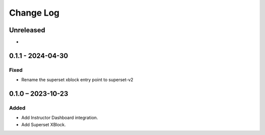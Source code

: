 Change Log
##########

..
   All enhancements and patches to platform_plugin_superset will be documented
   in this file.  It adheres to the structure of https://keepachangelog.com/ ,
   but in reStructuredText instead of Markdown (for ease of incorporation into
   Sphinx documentation and the PyPI description).

   This project adheres to Semantic Versioning (https://semver.org/).

.. There should always be an "Unreleased" section for changes pending release.

Unreleased
**********

*

0.1.1 - 2024-04-30
**********************************************

Fixed
-----

* Rename the superset xblock entry point to superset-v2

0.1.0 – 2023-10-23
**********************************************

Added
-----

* Add Instructor Dashboard integration.
* Add Superset XBlock.
